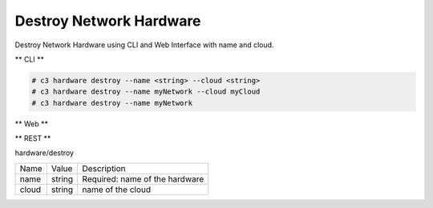 .. _Scenario-Destroy-Network-Hardware:

Destroy Network Hardware
========================

Destroy Network Hardware using CLI and Web Interface with name and cloud.

.. image:: Destroy-Network-Hardware.png


** CLI **

.. code-block:: none

  # c3 hardware destroy --name <string> --cloud <string>
  # c3 hardware destroy --name myNetwork --cloud myCloud
  # c3 hardware destroy --name myNetwork



** Web **

.. image:: Destroy-Network-HardwareWeb.png


** REST **

hardware/destroy

============  ========  ===================
Name          Value     Description
------------  --------  -------------------
name          string    Required: name of the hardware
cloud         string    name of the cloud
============  ========  ===================
